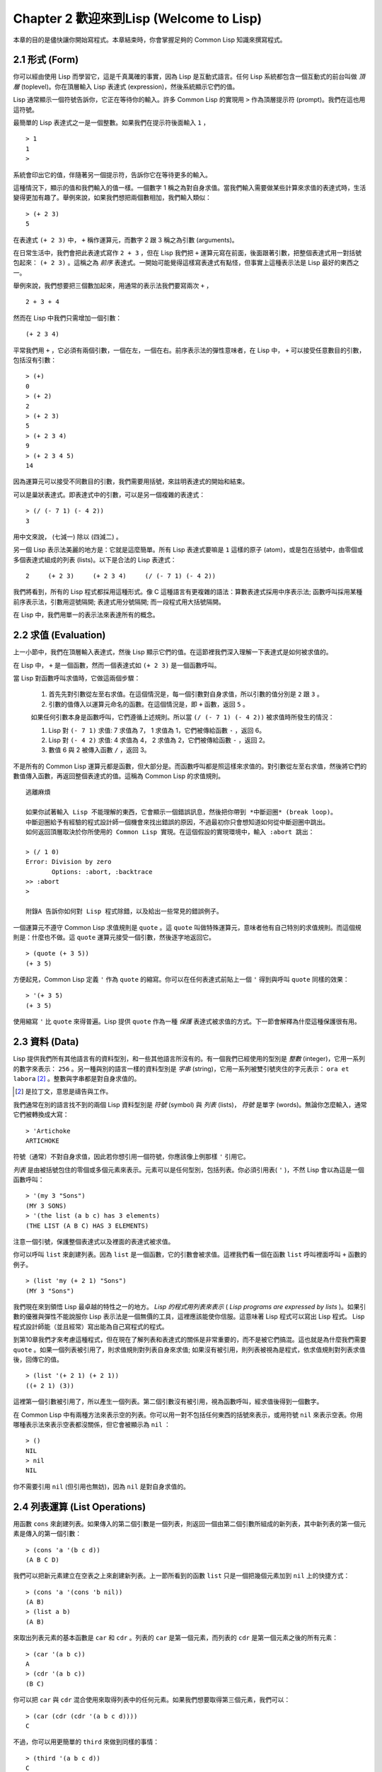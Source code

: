 Chapter 2 歡迎來到Lisp (Welcome to Lisp)
****************************************************

本章的目的是儘快讓你開始寫程式。本章結束時，你會掌握足夠的 Common Lisp 知識來撰寫程式。

2.1 形式 (Form)
=======================

你可以經由使用 Lisp 而學習它，這是千真萬確的事實，因為 Lisp 是互動式語言。任何 Lisp 系統都包含一個互動式的前台叫做 *頂層* (toplevel)。你在頂層輸入 Lisp 表達式 (expression)，然後系統顯示它們的值。

Lisp 通常顯示一個符號告訴你，它正在等待你的輸入。許多 Common Lisp 的實現用  ``>``  作為頂層提示符 (prompt)。我們在這也用這符號。

最簡單的 Lisp 表達式之一是一個整數。如果我們在提示符後面輸入  ``1``  ，

::

   > 1
   1
   >

系統會印出它的值，伴隨著另一個提示符，告訴你它在等待更多的輸入。

這種情況下，顯示的值和我們輸入的值一樣。一個數字 1 稱之為對自身求值。當我們輸入需要做某些計算來求值的表達式時，生活變得更加有趣了。舉例來說，如果我們想把兩個數相加，我們輸入類似：

::

   > (+ 2 3)
   5

在表達式  ``(+ 2 3)``  中，  ``+``  稱作運算元，而數字 2 跟 3 稱之為引數 (arguments)。

在日常生活中，我們會把此表達式寫作  ``2 + 3``  ，但在 Lisp 我們把  ``+``  運算元寫在前面，後面跟著引數，把整個表達式用一對括號包起來：  ``(+ 2 3)``  。這稱之為  *前序*  表達式。一開始可能覺得這樣寫表達式有點怪，但事實上這種表示法是 Lisp 最好的東西之一。

舉例來說，我們想要把三個數加起來，用通常的表示法我們要寫兩次  ``+``  ，

::

   2 + 3 + 4

然而在 Lisp 中我們只需增加一個引數：

::

   (+ 2 3 4)

平常我們用  ``+``  ，它必須有兩個引數，一個在左，一個在右。前序表示法的彈性意味者，在 Lisp 中，  ``+``  可以接受任意數目的引數，包括沒有引數：

::

   > (+)
   0
   > (+ 2)
   2
   > (+ 2 3)
   5
   > (+ 2 3 4)
   9
   > (+ 2 3 4 5)
   14

因為運算元可以接受不同數目的引數，我們需要用括號，來註明表達式的開始和結束。

可以是巢狀表達式。即表達式中的引數，可以是另一個複雜的表達式：

::

   > (/ (- 7 1) (- 4 2))
   3

用中文來說， (七減一) 除以 (四減二) 。

另一個 Lisp 表示法美麗的地方是：它就是這麼簡單。所有 Lisp 表達式要嘛是  ``1``  這樣的原子 (atom)，或是包在括號中，由零個或多個表達式組成的列表 (lists)。以下是合法的 Lisp 表達式：

::

   2     (+ 2 3)     (+ 2 3 4)     (/ (- 7 1) (- 4 2))

我們將看到，所有的 Lisp 程式都採用這種形式。像 C 這種語言有更複雜的語法：算數表達式採用中序表示法; 函數呼叫採用某種前序表示法，引數用逗號隔開; 表達式用分號隔開; 而一段程式用大括號隔開。

在 Lisp 中，我們用單一的表示法來表達所有的概念。

2.2 求值 (Evaluation)
========================

上一小節中，我們在頂層輸入表達式，然後 Lisp 顯示它們的值。在這節裡我們深入理解一下表達式是如何被求值的。

在 Lisp 中，  ``+``  是一個函數，然而一個表達式如  ``(+ 2 3)``  是一個函數呼叫。

當 Lisp 對函數呼叫求值時，它做這兩個步驟：

  1. 首先先對引數從左至右求值。在這個情況是，每一個引數對自身求值，所以引數的值分別是  ``2``  跟  ``3``  。
  2. 引數的值傳入以運算元命名的函數。在這個情況是，即  ``+``  函數，返回  ``5``  。
  
  如果任何引數本身是函數呼叫，它們遵循上述規則。所以當  ``(/ (- 7 1) (- 4 2))``  被求值時所發生的情況：

  1. Lisp 對  ``(- 7 1)``  求值: 7 求值為 7， 1 求值為 1，它們被傳給函數  ``-``  ，返回 6。
  2. Lisp 對  ``(- 4 2)``  求值: 4 求值為 4， 2 求值為 2，它們被傳給函數  ``-``  ，返回 2。
  3. 數值 6 與 2 被傳入函數  ``/``  ，返回 3。

不是所有的 Common Lisp 運算元都是函數，但大部分是。而函數呼叫都是照這樣來求值的。對引數從左至右求值，然後將它們的數值傳入函數，再返回整個表達式的值。這稱為 Common Lisp 的求值規則。

:: 

   逃離麻煩

   如果你試著輸入 Lisp 不能理解的東西，它會顯示一個錯誤訊息，然後把你帶到 *中斷迴圈* (break loop)。
   中斷迴圈給予有經驗的程式設計師一個機會來找出錯誤的原因，不過最初你只會想知道如何從中斷迴圈中跳出。
   如何返回頂層取決於你所使用的 Common Lisp 實現。在這個假設的實現環境中，輸入 :abort 跳出：

   > (/ 1 0)
   Error: Division by zero
          Options: :abort, :backtrace
   >> :abort
   >
   
   附錄A 告訴你如何對 Lisp 程式除錯，以及給出一些常見的錯誤例子。

一個運算元不遵守 Common Lisp 求值規則是  ``quote``  。這  ``quote``  叫做特殊運算元，意味者他有自己特別的求值規則。而這個規則是：什麼也不做。這  ``quote``  運算元接受一個引數，然後逐字地返回它。

::

   > (quote (+ 3 5))
   (+ 3 5)

方便起見，Common Lisp 定義  ``'``  作為  ``quote``  的縮寫。你可以在任何表達式前貼上一個  ``'``  得到與呼叫  ``quote``  同樣的效果：

::

   > '(+ 3 5)
   (+ 3 5)

使用縮寫  ``'``  比  ``quote``  來得普遍。Lisp 提供  ``quote``  作為一種 *保護* 表達式被求值的方式。下一節會解釋為什麼這種保護很有用。

2.3 資料 (Data)
==================

Lisp 提供我們所有其他語言有的資料型別，和一些其他語言所沒有的。有一個我們已經使用的型別是 *整數* (integer)，它用一系列的數字來表示：  ``256``  。另一種與別的語言一樣的資料型別是 *字串* (string)，它用一系列被雙引號夾住的字元表示：  ``ora et labora`` [#]_  。整數與字串都是對自身求值的。

.. [#] 是拉丁文，意思是禱告與工作。 

我們通常在別的語言找不到的兩個 Lisp 資料型別是 *符號* (symbol) 與 *列表* (lists)， *符號* 是單字 (words)。無論你怎麼輸入，通常它們被轉換成大寫：

::

   > 'Artichoke
   ARTICHOKE

符號（通常）不對自身求值，因此若你想引用一個符號，你應該像上例那樣  ``'``  引用它。

*列表* 是由被括號包住的零個或多個元素來表示。元素可以是任何型別，包括列表。你必須引用表(  ``'``  )，不然 Lisp 會以為這是一個函數呼叫：

::

   > '(my 3 "Sons")
   (MY 3 SONS)
   > '(the list (a b c) has 3 elements)
   (THE LIST (A B C) HAS 3 ELEMENTS)
   
注意一個引號，保護整個表達式以及裡面的表達式被求值。

你可以呼叫  ``list``  來創建列表。因為  ``list``  是一個函數，它的引數會被求值。這裡我們看一個在函數  ``list``  呼叫裡面呼叫  ``+``  函數的例子。

::

   > (list 'my (+ 2 1) "Sons")
   (MY 3 "Sons")

我們現在來到領悟 Lisp 最卓越的特性之一的地方。  *Lisp 的程式用列表來表示*  (  *Lisp programs are expressed by lists*  )。如果引數的優雅與彈性不能說服你 Lisp 表示法是一個無價的工具，這裡應該能使你信服。這意味著 Lisp 程式可以寫出 Lisp 程式。 Lisp 程式設計師能（並且經常）寫出能為自己寫程式的程式。

到第10章我們才來考慮這種程式，但在現在了解列表和表達式的關係是非常重要的，而不是被它們搞混。這也就是為什麼我們需要  ``quote``  。如果一個列表被引用了，則求值規則對列表自身來求值; 如果沒有被引用，則列表被視為是程式，依求值規則對列表求值後，回傳它的值。

::

   > (list '(+ 2 1) (+ 2 1))
   ((+ 2 1) (3))

這裡第一個引數被引用了，所以產生一個列表。第二個引數沒有被引用，視為函數呼叫，經求值後得到一個數字。

在 Common Lisp 中有兩種方法來表示空的列表。你可以用一對不包括任何東西的括號來表示，或用符號  ``nil``  來表示空表。你用哪種表示法來表示空表都沒關係，但它會被顯示為  ``nil``  ：

::
   
   > ()
   NIL
   > nil
   NIL

你不需要引用  ``nil``  (但引用也無妨)，因為  ``nil``  是對自身求值的。


2.4 列表運算 (List Operations)
====================================

用函數  ``cons``  來創建列表。如果傳入的第二個引數是一個列表，則返回一個由第二個引數所組成的新列表，其中新列表的第一個元素是傳入的第一個引數：

::

   > (cons 'a '(b c d))
   (A B C D)

我們可以把新元素建立在空表之上來創建新列表。上一節所看到的函數  ``list``  只是一個把幾個元素加到  ``nil``  上的快捷方式：

::

   > (cons 'a '(cons 'b nil))
   (A B)
   > (list a b)
   (A B)

來取出列表元素的基本函數是  ``car``  和  ``cdr``  。列表的  ``car``  是第一個元素，而列表的  ``cdr``  是第一個元素之後的所有元素：

::

   > (car '(a b c))
   A
   > (cdr '(a b c))
   (B C)

你可以把  ``car``  與  ``cdr``  混合使用來取得列表中的任何元素。如果我們想要取得第三個元素，我們可以：

::

   > (car (cdr (cdr '(a b c d))))
   C

不過，你可以用更簡單的  ``third``  來做到同樣的事情：

::

   > (third '(a b c d))
   C

2.5 真與假 (Truth)
===========================

在 Common Lisp 中，符號  ``t``  是表示  ``真``  的預設值。和  ``nil``  一樣，  ``t``  也是對自身求值的。如果引數是一個列表，則函數  ``listp``  返回  ``真``  ：

:: 
   
   > (listp '(a b c))
   T

一個函數的回傳值被解釋成  ``真``  或  ``假``  ，則此函數被稱為判斷式 (  *predicate*  )。 Common Lisp 中，判斷式的名字通常以  ``p``  結尾。

``假``  在 Common Lisp 中，用  ``nil``  ，空表來表示。如果我們傳給  ``listp``  的引數不是列表，則回傳  ``nil``  。

::

   > (listp 27)
   NIL

因為  ``nil``  在 Common Lisp 中扮演兩個角色，如果引數是一個空表，則函數  ``null``  回傳  ``真``  。

::

   > (null nil)
   T
   
而如果引數是  ``假``  ，則函數  ``not``  回傳  ``真``  ：

::

  > (not nil)
  T

``null``  與  ``nil``  做的是一樣的事情。

在 Common Lisp 中，最簡單的條件式是  ``if``  。它通常接受三個引數：一個  *test*  表達式，一個  *then*  表達式和一個  *else*  表達式。  ``test``  表達式被求值。若為  ``真``  ，則  ``then``  表達式被求值，並回傳這個值。若  ``test``  表達式為  ``假``  ，則  ``else``  表達式被求值，並回傳這個值：

::

   > (if (listp '(a b c))
         (+ 1 2)
         (+ 5 6))
   3
   > (if (listp 27)
         (+ 1 2)
         (+ 5 6))
   11

跟  ``quote``  一樣，  ``if``  是特殊運算元。不能用一個函數來實現，因為函數呼叫的引數永遠會被求值，而  ``if``  的特點是只有最後兩個引數的其中一個會被求值。  ``if``  的最後一個引數是選擇性的。如果你忽略它，預設是  ``nil``  ：

::

   > (if (listp 27)
         (+ 1 2))
   NIL

雖然  ``t``  是  ``真``  的預設表示法，任何不是  ``nil``  的東西，在邏輯的語意中被認為是  ``真``  。

::

   > (if 27 1 2)
   1

邏輯運算元  **and**  和  **or**  與條件式 (conditionals)類似。兩者都接受任意數目的引數，但只對能夠決定回傳值的那幾個引數來作求值。如果所有的引數都為  ``真``  （即不為  ``nil``  )，那麼  ``and``  會返回最後一個引數的值：

::

   > (and t (+ 1 2))
   3

如果其中一個引數為  ``假``  ，那麼之後的所有引數都不會被求值。  ``or``  也是如此，只要碰到一個是  ``真``  的引數，就停止對之後的所有的引數求值。

這兩個運算元稱之為  *巨集*  。跟特殊運算元一樣，巨集可以繞過一般的求值規則。第十章解釋了如何撰寫你自己的巨集。

2.6 函數 (Functions)
===========================

你可以用  ``defun``  來定義新函數。它通常接受三個以上的引數：一個名字，一列參數 (a list of parameters)，及組成函數主體的一個或多個表達式。我們可能會這樣定義  ``third``  ：

::

   > (defun our-third (x)
       (car (cdr (cdr x))))
   OUR-THIRD

第一個引數說明此函數的名稱將是 our-third。第二個引數，一個列表 (x)，說明這個函數會接受一個參數 (parameter): x 。這樣使用的占位符 (placeholder) 符號叫做  *變量*  。當變量代表了傳入函數的引數，如這裡的 x ，又被叫做  *參數*  ( *parameter* )。

定義的其它部分，  ``(car (cdr (cdr x)))``  ，即所謂的函數主體 (the body of the function)。它告訴 Lisp 怎麼計算此函數的回傳值。所以，呼叫一個  ``our-third``  函數，對於我們作為引數傳入的任何 x，會回傳  ``(car (cdr (cdr x)))``  ：

::

   > (our-third '(a b c d))
   C

既然我們已經看過了變量，就更簡單來了解什麼是符號了。它們是變量的名字，它們本身就是以物件的方式存在。這也是為什麼符號，像列表一樣必須被引用。一個列表必須被引用，不然會被當做程式。一個符號必須要被引用，不然會被當做變量。

你可以把函數定義想成廣義版的 Lisp 表達式。下面的表達式測試 1 和 4 的和是否大於 3 ：

::

   > (> (+ 1 4) 3)
   T

藉由替換這些數字為變量，我們可以寫一個函數，測試任兩數之和是否大於第三個數：

::

   > (defun sum-greater (x y z)
       (> (+ x y) z))
   SUM-GREATER
   > (sum-greater 1 4 3)
   T

Lisp 不對程式、過程 (procedure)及函數來作區別。函數作了所有的事情（事實上，函數是語言的主要部分）。如果你想要把你的函數之一當作是主函數 ( *main* function)，可以這麼做，但你平常就能在頂層中調用任何一個函數。這表示當你寫程式時，你可以把程式分成一小塊一小塊地來作測試。

2.7 遞迴 (Recursion)
===========================

上一節我們定義的函數，呼叫了別的函數來幫它們做事。比如  ``sum-greater``  呼叫了  ``+``  和  ``>``  。函數可以呼叫任何函數，包括自己。自己呼叫自己的函數叫做  *遞迴* (recursive)。 Common Lisp 函數  ``member``  測試某個東西是否為一個列表的元素。以下是定義成遞迴函數的簡化版：

::

   > (defun our-member (obj lst)
       (if (null lst)
         nil
       (if (eql (car lst) obj)
         lst
         (our-member obj (cdr lst)))))
   OUR-MEMBER

判斷式  ``eql``  測試它的兩個引數是否相同; 此外，這個定義的所有東西我們之前都見過。以下執行它的情況：

::

   > (our-member 'b '(a b c))
   (B C)
   > (our-member 'z '(a b c))
   NIL

下面是  ``our-member``  的定義對應到英語的描述。為了測試一個物件  ``obj``  是否是一個列表  ``lst``  的成員，我們

  1. 首先檢查  ``lst`` 列表是否為空列表。如果是空列表，那  ``obj``  一定不是它的成員，結束。
  2. 否則，若  ``obj``  是列表的第一個元素時，它是列表的一個成員。
  3. 否則，只有當  ``obj``  是列表其餘部分的元素時，它是列表的一個成員。

當你想要了解遞迴函數是怎麼工作時，把它翻成這樣的敘述會幫助你理解。

起初，許多人覺得遞迴函數很難理解。大部分的理解困難來自對函數使用了一個錯誤的比喻。人們傾向於把函數理解為某種機器。原物料像參數一樣抵達; 某些工作委派給其它函數; 最後組裝起來的成品，被作為一個回傳值運送出去。如果我們用這種比喻來理解函數，那遞迴就自相矛盾了。機器怎可以把工作委派給自己？它已經在忙碌中了。

較好的比喻是把函數想成一個處理的過程。在過程中，遞歸是在自然不過的事情了。我們經常在日常生活中看到遞歸的過程。舉例來說，假設一個歷史學家對歐洲歷史上的人口變化感興趣。研究文獻的過程很可能是：

  1. 取得一個文獻的複本
  2. 尋找關於人口變化的資訊
  3. 如果這份文獻提到其它可能有用的文獻，研究它們。

這個過程是很容易理解的，而且它是遞迴的，因為第三個步驟可能帶出有一個或多個同樣的過程。

所以，別把  ``our-member``  想成是一種測試某個東西是否在一個列表的機器。而是把它想成是決定某個東西是否在一個列表的規則。如果我們從這個角度來考慮函數，那遞歸的矛盾就不復存在了。

2.8 閱讀Lisp (Reading Lisp)
==============================

上一節我們定義的 our-member 以五個括號結尾。更複雜的函數定義可能以七、八個括號結尾。剛學 Lisp 的人看到這麼多括號會感到氣餒。這叫人怎麼讀這樣的程式，更不用說寫了？這叫人怎麼知道哪個括號該跟哪個匹配？

答案是，你不需要這麼做。 Lisp 程式設計師用縮排來閱讀及撰寫程式，而不是括號。當他們在寫程式時，他們讓文字編輯器顯示哪個括號該與哪個匹配。任一個好的文字編輯器，特別是 Lisp 系統原生的，都應該能做到括號匹配 (paren-matching)。在這種編輯器中，當你輸入一個括號時，編輯器指出與其匹配的那一個。如果你的編輯器不能匹配括號，別用了，想想如何讓它做到，因為沒有這個功能，你根本不可能寫 Lisp 程式 [1]_ 。

.. [1] 在 vi，你可以用 :set sm 來啟用括號匹配。在 Emacs，M-x lisp-mode 是一個啟用的好方法。

有了好的編輯器，括號匹配不再是個問題。而且因為 Lisp 縮排有通用的慣例，閱讀程式也不是個問題。因為所有人都使用一樣的習慣，你可以忽略那些括號，通過縮排來閱讀程式。

任何有經驗的 Lisp 黑客，會發現如果是這樣的 our-member 的定義很難閱讀：

::
  
   (defun our-member (obj lst) (if (null lst) nil (if
   (eql (car lst) obj) lst (our-member obj (cdr lst)))))

但如果程式適當地縮排時，他就沒有問題了。你可以忽略大部分的括號而仍能讀懂它：

::

   defun our-member (obj lst)
     if null lst
        nil
        if eql (car lst) obj
           lst
           our-member obj (cdr lst)

事實上，這是一個實用的當你在紙上寫 Lisp 程式的方法。等你輸入的時候，可以利用編輯器匹配括號的功能。

2.9 輸入輸出 (Input and Output)
================================



2.10 變數 (Variables)
===================================

2.11 賦值 (Assignment)
================================

2.12 函數式程式設計 (Functional Programming)
=============================================

2.13 疊代 (Iteration)
=========================

2.14 函數作為物件 (Functions as Objects)
==========================================

2.15 型別 (Types)
=========================

2.16 展望 (Looking Forward)
==================================

Chapter 2 總結 (Summary)
================================

Chapter 2 練習 (Exercises)
==================================
